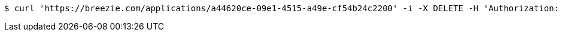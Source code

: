 [source,bash]
----
$ curl 'https://breezie.com/applications/a44620ce-09e1-4515-a49e-cf54b24c2200' -i -X DELETE -H 'Authorization: Bearer: 0b79bab50daca910b000d4f1a2b675d604257e42'
----